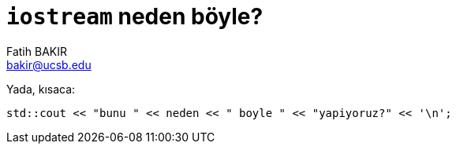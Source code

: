 = `iostream` neden böyle?
Fatih BAKIR <bakir@ucsb.edu>

Yada, kısaca:
[source]
----
std::cout << "bunu " << neden << " boyle " << "yapiyoruz?" << '\n';
----